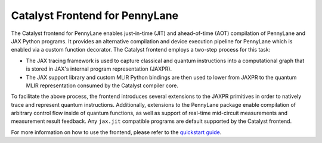 .. frontend-start-inclusion-marker-do-not-remove

Catalyst Frontend for PennyLane
###############################

The Catalyst frontend for PennyLane enables just-in-time (JIT) and ahead-of-time (AOT) compilation
of PennyLane and JAX Python programs. It provides an alternative compilation and device execution
pipeline for PennyLane which is enabled via a custom function decorator. The Catalyst frontend
employs a two-step process for this task:

- The JAX tracing framework is used to capture classical and quantum instructions into a
  computational graph that is stored in JAX's internal program representation (JAXPR).

- The JAX support library and custom MLIR Python bindings are then used to lower from JAXPR to the
  quantum MLIR representation consumed by the Catalyst compiler core.

To facilitate the above process, the frontend introduces several extensions to the JAXPR primitives
in order to natively trace and represent quantum instructions. Additionally, extensions to the
PennyLane package enable compilation of arbitrary control flow inside of quantum functions, as well
as support of real-time mid-circuit measurements and measurement result feedback. Any ``jax.jit``
compatible programs are default supported by the Catalyst frontend.

For more information on how to use the frontend, please refer to the
`quickstart guide <https://docs.pennylane.ai/projects/catalyst/en/latest/dev/quick_start.html>`_.

.. frontend-end-inclusion-marker-do-not-remove
